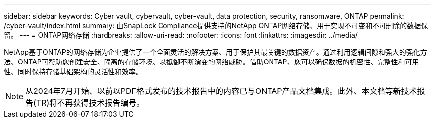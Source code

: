 ---
sidebar: sidebar 
keywords: Cyber vault, cybervault, cyber-vault, data protection, security, ransomware, ONTAP 
permalink: /cyber-vault/index.html 
summary: 由SnapLock Compliance提供支持的NetApp ONTAP网络存储、用于实现不可变和不可删除的数据保留。 
---
= ONTAP网络存储
:hardbreaks:
:allow-uri-read: 
:nofooter: 
:icons: font
:linkattrs: 
:imagesdir: ../media/


[role="lead"]
NetApp基于ONTAP的网络存储为企业提供了一个全面灵活的解决方案、用于保护其最关键的数据资产。通过利用逻辑间隙和强大的强化方法、ONTAP可帮助您创建安全、隔离的存储环境、以抵御不断演变的网络威胁。借助ONTAP、您可以确保数据的机密性、完整性和可用性、同时保持存储基础架构的灵活性和效率。


NOTE: 从2024年7月开始、以前以PDF格式发布的技术报告中的内容已与ONTAP产品文档集成。此外、本文档等新技术报告(TR)将不再获得技术报告编号。
